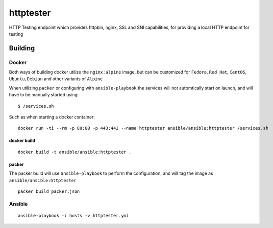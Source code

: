 httptester
==========

HTTP Testing endpoint which provides httpbin, nginx, SSL and SNI
capabilities, for providing a local HTTP endpoint for testing

Building
--------

Docker
~~~~~~

Both ways of building docker utilize the ``nginx:alpine`` image, but can
be customized for ``Fedora``, ``Red Hat``, ``CentOS``, ``Ubuntu``,
``Debian`` and other variants of ``Alpine``

When utilizing ``packer`` or configuring with ``ansible-playbook``
the services will not automtically start on launch, and will have to be
manually started using::

    $ /services.sh

Such as when starting a docker container::

    docker run -ti --rm -p 80:80 -p 443:443 --name httptester ansible/ansible:httptester /services.sh

docker build
^^^^^^^^^^^^

::

    docker build -t ansible/ansible:httptester .

packer
^^^^^^

The packer build will use ``ansible-playbook`` to perform the
configuration, and will tag the image as ``ansible/ansible:httptester``

::

    packer build packer.json

Ansible
~~~~~~~

::

    ansible-playbook -i hosts -v httptester.yml

